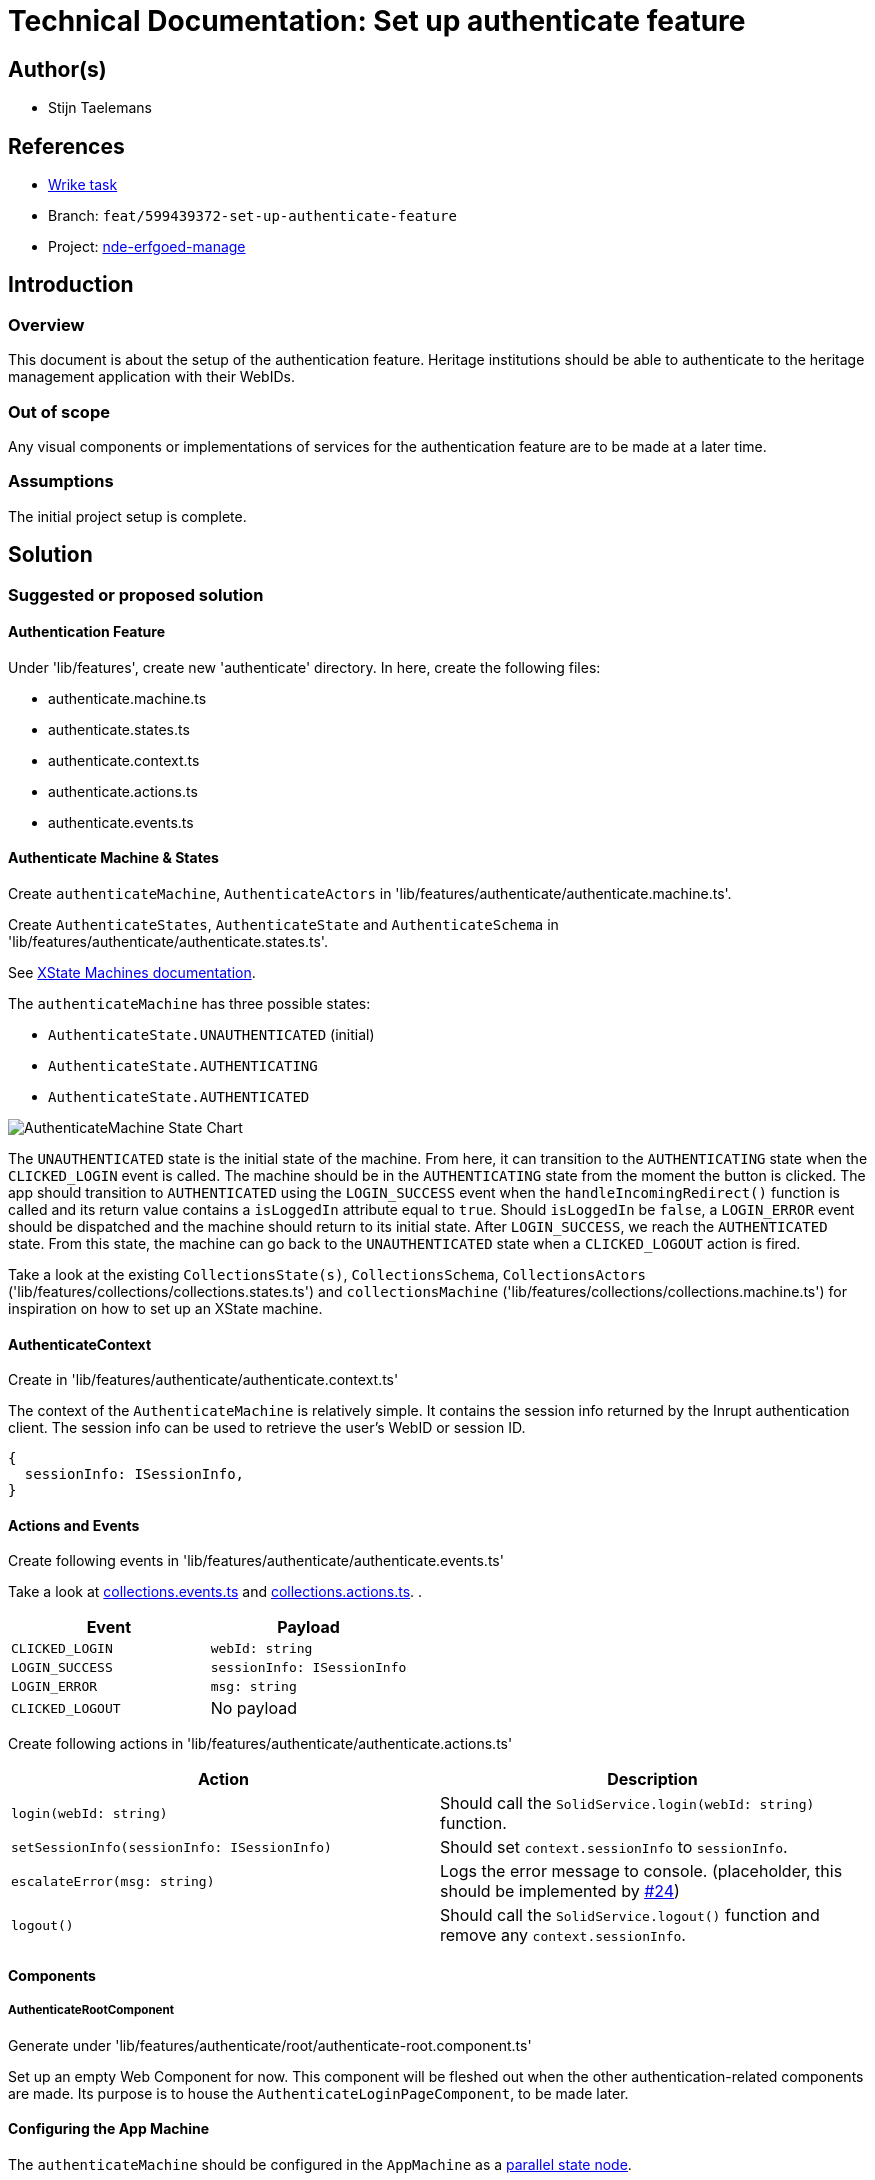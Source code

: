 = Technical Documentation: Set up authenticate feature

== Author(s)

* Stijn Taelemans

== References

* https://www.wrike.com/open.htm?id=674718417[Wrike task]
* Branch: `feat/599439372-set-up-authenticate-feature`
* Project:
https://github.com/digita-ai/nde-erfgoedinstellingen[nde-erfgoed-manage]

== Introduction

=== Overview

This document is about the setup of the authentication feature. Heritage institutions should be able to authenticate to the heritage management application with their WebIDs. 

=== Out of scope

Any visual components or implementations of services for the authentication feature are to be made at a later time.

=== Assumptions

The initial project setup is complete.

== Solution

=== Suggested or proposed solution

==== Authentication Feature

Under 'lib/features', create new 'authenticate' directory. In here, create the following files:

* authenticate.machine.ts
* authenticate.states.ts
* authenticate.context.ts
* authenticate.actions.ts
* authenticate.events.ts

==== Authenticate Machine & States

Create `authenticateMachine`, `AuthenticateActors` in 'lib/features/authenticate/authenticate.machine.ts'.

Create `AuthenticateStates`, `AuthenticateState` and `AuthenticateSchema` in 'lib/features/authenticate/authenticate.states.ts'.

See https://xstate.js.org/docs/guides/machines.html#configuration[XState Machines documentation].

The `authenticateMachine` has three possible states: 

* `AuthenticateState.UNAUTHENTICATED` (initial)
* `AuthenticateState.AUTHENTICATING`
* `AuthenticateState.AUTHENTICATED`

image::../../assets/authenticate/authenticate-machine-state-chart.svg[AuthenticateMachine State Chart]

The `UNAUTHENTICATED` state is the initial state of the machine. From here, it can transition to the `AUTHENTICATING` state when the `CLICKED_LOGIN` event is called. The machine should be in the `AUTHENTICATING` state from the moment the button is clicked. The app should transition to `AUTHENTICATED` using the `LOGIN_SUCCESS` event when the `handleIncomingRedirect()` function is called and its return value contains a `isLoggedIn` attribute equal to `true`. Should `isLoggedIn` be `false`, a `LOGIN_ERROR` event should be dispatched and the machine should return to its initial state. After `LOGIN_SUCCESS`, we reach the `AUTHENTICATED` state. From this state, the machine can go back to the `UNAUTHENTICATED` state when a `CLICKED_LOGOUT` action is fired.

Take a look at the existing `CollectionsState(s)`, `CollectionsSchema`, `CollectionsActors` ('lib/features/collections/collections.states.ts') and `collectionsMachine` ('lib/features/collections/collections.machine.ts') for inspiration on how to set up an XState machine.


==== AuthenticateContext

Create in 'lib/features/authenticate/authenticate.context.ts'

The context of the `AuthenticateMachine` is relatively simple. It contains the session info returned by the Inrupt authentication client. The session info can be used to retrieve the user's WebID or session ID.

[source, js]
----
{
  sessionInfo: ISessionInfo,
}
----


==== Actions and Events

Create following events in 'lib/features/authenticate/authenticate.events.ts'

Take a look at https://github.com/digita-ai/nde-erfgoedinstellingen/blob/develop/packages/nde-erfgoed-manage/lib/features/collections/collections.events.ts[collections.events.ts] and https://github.com/digita-ai/nde-erfgoedinstellingen/blob/develop/packages/nde-erfgoed-manage/lib/features/collections/collections.actions.ts[collections.actions.ts].
.

[options="header"]

|======================================

| Event 	| Payload

| `CLICKED_LOGIN`
| `webId: string`

| `LOGIN_SUCCESS`
| `sessionInfo: ISessionInfo`

| `LOGIN_ERROR`
| `msg: string`

| `CLICKED_LOGOUT`
| No payload

|======================================


Create following actions in 'lib/features/authenticate/authenticate.actions.ts'

[options="header"]

|======================================

| Action 	| Description

| `login(webId: string)`
| Should call the `SolidService.login(webId: string)` function.

| `setSessionInfo(sessionInfo: ISessionInfo)`
| Should set `context.sessionInfo` to `sessionInfo`.

| `escalateError(msg: string)`
| Logs the error message to console. (placeholder, this should be implemented by https://github.com/digita-ai/nde-erfgoedinstellingen/issues/24[#24])

| `logout()`
| Should call the `SolidService.logout()` function and remove any `context.sessionInfo`.

|======================================


==== Components

===== AuthenticateRootComponent

Generate under 'lib/features/authenticate/root/authenticate-root.component.ts'

Set up an empty Web Component for now. This component will be fleshed out when the other authentication-related components are made. Its purpose is to house the `AuthenticateLoginPageComponent`, to be made later.


==== Configuring the App Machine

The `authenticateMachine` should be configured in the `AppMachine` as a https://xstate.js.org/docs/guides/parallel.html#parallel-state-nodes[parallel state node].
